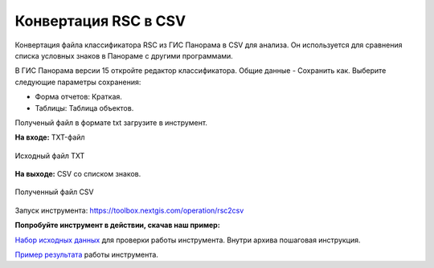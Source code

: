 .. sectionauthor:: Юлия Григоренко <grigorenko.j@gmail.com>

Конвертация RSC в CSV 
==========================

Конвертация файла классификатора RSC из ГИС Панорама в CSV для анализа. Он используется для сравнения списка условных знаков в Панораме с другими программами.

В ГИС Панорама версии 15 откройте редактор классификатора. Общие данные - Сохранить как. Выберите следующие параметры сохранения:

* Форма отчетов: Краткая. 
* Таблицы: Таблица объектов. 

Полученый файл в формате txt загрузите в инструмент. 

**На входе:** TXT-файл

.. figure:: _static/rsc2csv_input_ru.png
   :name: rsc2csv_input_pic
   :align: center
   :width: 16cm

   Исходный файл TXT

**На выходе:** CSV со списком знаков. 

.. figure:: _static/rsc2csv_output_ru.png
   :name: rsc2csv_output_pic
   :align: center
   :width: 16cm

   Полученный файл CSV

Запуск инструмента: https://toolbox.nextgis.com/operation/rsc2csv

**Попробуйте инструмент в действии, скачав наш пример:**

`Набор исходных данных <https://nextgis.ru/data/toolbox/rsc2csv/rsc2csv_inputs_ru.zip>`_ для проверки работы инструмента. Внутри архива пошаговая инструкция.

`Пример результата <https://nextgis.ru/data/toolbox/rsc2csv/rsc2csv_outputs_ru.zip>`_ работы инструмента.
